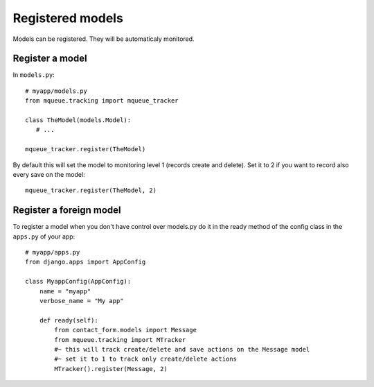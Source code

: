 Registered models
=================

.. highlight:: python

Models can be registered. They will be automaticaly monitored.

Register a model
^^^^^^^^^^^^^^^^

In ``models.py``:

::

   # myapp/models.py
   from mqueue.tracking import mqueue_tracker
   
   class TheModel(models.Model): 
      # ...
    
   mqueue_tracker.register(TheModel)


By default this will set the model to monitoring level 1 (records create
and delete). Set it to 2 if you want to record also every save on the
model:

::

   mqueue_tracker.register(TheModel, 2)


Register a foreign model
^^^^^^^^^^^^^^^^^^^^^^^^

To register a model when you don't have control over models.py do it in the ready method of the config 
class in the ``apps.py`` of your app:

::
   
   # myapp/apps.py
   from django.apps import AppConfig

   class MyappConfig(AppConfig):
       name = "myapp"
       verbose_name = "My app"
    
       def ready(self):
           from contact_form.models import Message
           from mqueue.tracking import MTracker
           #~ this will track create/delete and save actions on the Message model 
           #~ set it to 1 to track only create/delete actions
           MTracker().register(Message, 2)


